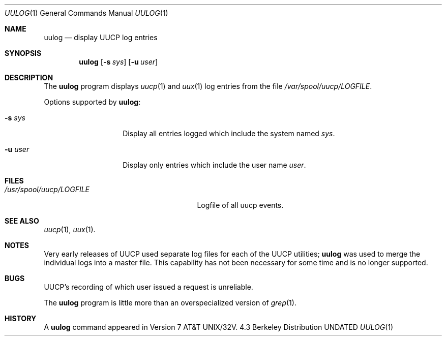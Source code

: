 .\" Copyright (c) 1991, 1993, 19861990
.\"	The Regents of the University of California.  All rights reserved.
.\"
.\" Redistribution and use in source and binary forms, with or without
.\" modification, are permitted provided that the following conditions
.\" are met:
.\" 1. Redistributions of source code must retain the above copyright
.\"    notice, this list of conditions and the following disclaimer.
.\" 2. Redistributions in binary form must reproduce the above copyright
.\"    notice, this list of conditions and the following disclaimer in the
.\"    documentation and/or other materials provided with the distribution.
.\" 3. All advertising materials mentioning features or use of this software
.\"    must display the following acknowledgement:
.\"	This product includes software developed by the University of
.\"	California, Berkeley and its contributors.
.\" 4. Neither the name of the University nor the names of its contributors
.\"    may be used to endorse or promote products derived from this software
.\"    without specific prior written permission.
.\"
.\" THIS SOFTWARE IS PROVIDED BY THE REGENTS AND CONTRIBUTORS ``AS IS'' AND
.\" ANY EXPRESS OR IMPLIED WARRANTIES, INCLUDING, BUT NOT LIMITED TO, THE
.\" IMPLIED WARRANTIES OF MERCHANTABILITY AND FITNESS FOR A PARTICULAR PURPOSE
.\" ARE DISCLAIMED.  IN NO EVENT SHALL THE REGENTS OR CONTRIBUTORS BE LIABLE
.\" FOR ANY DIRECT, INDIRECT, INCIDENTAL, SPECIAL, EXEMPLARY, OR CONSEQUENTIAL
.\" DAMAGES (INCLUDING, BUT NOT LIMITED TO, PROCUREMENT OF SUBSTITUTE GOODS
.\" OR SERVICES; LOSS OF USE, DATA, OR PROFITS; OR BUSINESS INTERRUPTION)
.\" HOWEVER CAUSED AND ON ANY THEORY OF LIABILITY, WHETHER IN CONTRACT, STRICT
.\" LIABILITY, OR TORT (INCLUDING NEGLIGENCE OR OTHERWISE) ARISING IN ANY WAY
.\" OUT OF THE USE OF THIS SOFTWARE, EVEN IF ADVISED OF THE POSSIBILITY OF
.\" SUCH DAMAGE.
.\"
.\"     @(#)uulog.1	8.1 (Berkeley) 06/06/93
.\"
.Dd 
.Dt UULOG 1
.Os BSD 4.3
.Sh NAME
.Nm uulog
.Nd display
.Tn UUCP
log entries
.Sh SYNOPSIS
.Nm uulog
.Op Fl s Ar sys
.Op Fl u Ar user
.Sh DESCRIPTION
The
.Nm uulog
program displays
.Xr uucp 1
and
.Xr uux 1
log entries from the file
.Pa /var/spool/uucp/LOGFILE .
.Pp
Options supported by
.Nm uulog :
.Bl -tag -width Ar
.It Fl s Ar sys
Display all entries logged which include the system named
.Ar sys .
.It Fl u Ar user
Display only entries which include the user name
.Ar user .
.El
.Sh FILES
.Bl -tag -width /usr/spool/uucp/LOGFILEXx
.It Pa /usr/spool/uucp/LOGFILE
Logfile of all uucp events.
.El
.Sh SEE ALSO
.Xr uucp 1 ,
.Xr uux 1 .
.Sh NOTES
Very early releases of
.Tn UUCP
used separate log files
for each of the
.Tn UUCP
utilities;
.Nm uulog
was used to merge the individual logs into a master file.
This capability has not been necessary for some time and is
no longer supported.
.Sh BUGS
.Tn UUCP Ns 's
recording of which user issued a request is unreliable.
.Pp
The
.Nm uulog
program
is little more than an overspecialized version of
.Xr grep 1 .
.Sh HISTORY
A
.Nm
command appeared in
.At 32v .
